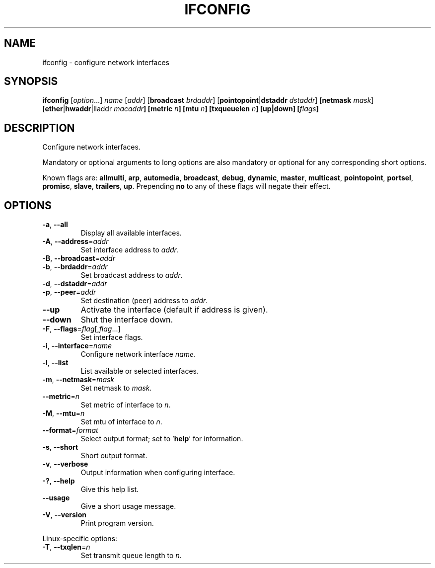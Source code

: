 .\" Copyright © 2015 Free Software Foundation, Inc.
.\" License GPLv3+: GNU GPL version 3 or later <http://gnu.org/licenses/gpl.html>.
.\"
.\" This is free software: you are free to change and redistribute it.
.\" There is NO WARRANTY, to the extent permitted by law.
.TH IFCONFIG "1" "2019-02-09" "GNU inetutils" "User Commands"
.SH NAME
ifconfig \- configure network interfaces
.SH SYNOPSIS
.B ifconfig
[\fIoption\fP...]
\fIname\fP
[\fIaddr\fP]
[\fBbroadcast\fP \fIbrdaddr\fP]
[\fBpointopoint\fP|\fBdstaddr\fP \fIdstaddr\fP]
[\fBnetmask\fP \fImask\fP]
[\fBether\fP|\fBhwaddr\fP|lladdr\fP \fImacaddr\fP]
[\fBmetric\fP \fIn\fP]
[\fBmtu\fP \fIn\fP]
[\fBtxqueuelen\fP \fIn\fP]
[\fBup\fP|\fBdown\fP]
[\fIflags\fP]
.SH DESCRIPTION
Configure network interfaces.
.PP
Mandatory or optional arguments to long options are also mandatory or optional
for any corresponding short options.
.PP
Known flags are: \fBallmulti\fP, \fBarp\fP, \fBautomedia\fP, \fBbroadcast\fP,
\fBdebug\fP, \fBdynamic\fP, \fBmaster\fP, \fBmulticast\fP, \fBpointopoint\fP,
\fBportsel\fP, \fBpromisc\fP, \fBslave\fP, \fBtrailers\fP, \fBup\fP.
Prepending \fBno\fP to any of these flags will negate their effect.
.SH OPTIONS
.TP
\fB\-a\fR, \fB\-\-all\fR
Display all available interfaces.
.TP
\fB\-A\fR, \fB\-\-address\fR=\fIaddr\fR
Set interface address to \fIaddr\fP.
.TP
\fB\-B\fR, \fB\-\-broadcast\fR=\fIaddr\fR
.TQ
\fB\-b\fR, \fB\-\-brdaddr\fR=\fIaddr\fR
Set broadcast address to \fIaddr\fP.
.TP
\fB\-d\fR, \fB\-\-dstaddr\fR=\fIaddr\fR
.TQ
\fB\-p\fR, \fB\-\-peer\fR=\fIaddr\fR
Set destination (peer) address to \fIaddr\fP.
.TP
\fB\-\-up\fP
Activate the interface (default if address is given).
.TP
\fB\-\-down\fR
Shut the interface down.
.TP
\fB\-F\fR, \fB\-\-flags\fR=\fIflag\fP[,\fIflag\fP...]
Set interface flags.
.TP
\fB\-i\fR, \fB\-\-interface\fR=\fIname\fR
Configure network interface \fIname\fP.
.TP
\fB\-l\fR, \fB\-\-list\fR
List available or selected interfaces.
.TP
\fB\-m\fR, \fB\-\-netmask\fR=\fImask\fR
Set netmask to \fImask\fP.
.TP
\fB\-\-metric\fR=\fIn\fR
Set metric of interface to \fIn\fP.
.TP
\fB\-M\fR, \fB\-\-mtu\fR=\fIn\fP
Set mtu of interface to \fIn\fP.
.TP
\fB\-\-format\fR=\fIformat\fR
Select output format; set to '\fBhelp\fP' for information.
.TP
\fB\-s\fR, \fB\-\-short\fP
Short output format.
.TP
\fB\-v\fR, \fB\-\-verbose\fR
Output information when configuring interface.
.TP
\fB\-?\fP, \fB\-\-help\fR
Give this help list.
.TP
\fB\-\-usage\fR
Give a short usage message.
.TP
\fB\-V\fR, \fB\-\-version\fR
Print program version.
.PP
Linux\-specific options:
.TP
\fB\-T\fR, \fB\-\-txqlen\fR=\fIn\fR
Set transmit queue length to \fIn\fP.

